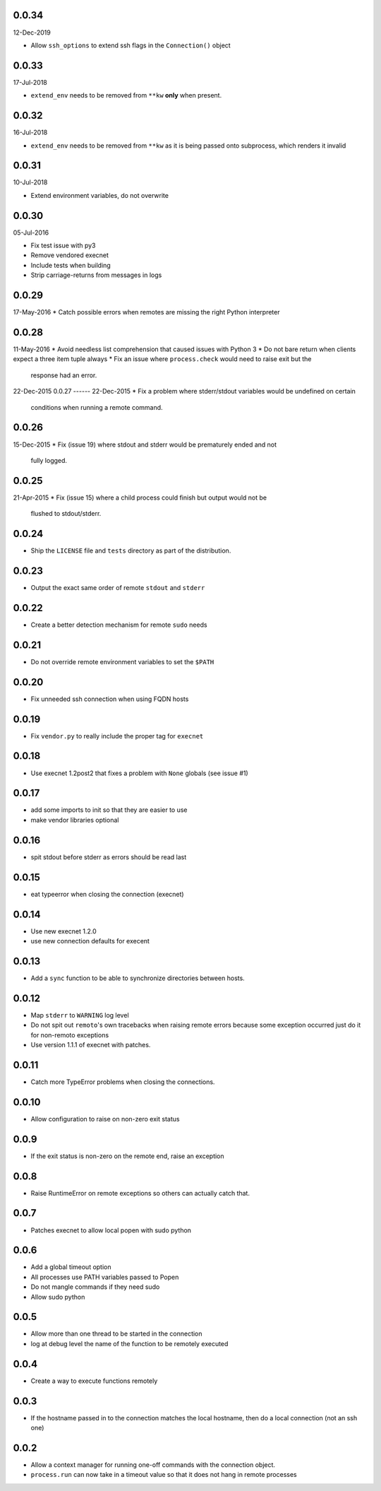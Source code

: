 0.0.34
------
12-Dec-2019

* Allow ``ssh_options`` to extend ssh flags in the ``Connection()`` object


0.0.33
------
17-Jul-2018

* ``extend_env`` needs to be removed from ``**kw`` **only** when present.


0.0.32
------
16-Jul-2018

* ``extend_env`` needs to be removed from ``**kw`` as it is being passed onto
  subprocess, which renders it invalid


0.0.31
------
10-Jul-2018

* Extend environment variables, do not overwrite


0.0.30
------
05-Jul-2016

* Fix test issue with py3
* Remove vendored execnet
* Include tests when building
* Strip carriage-returns from messages in logs

0.0.29
------
17-May-2016
* Catch possible errors when remotes are missing the right Python interpreter

0.0.28
------
11-May-2016
* Avoid needless list comprehension that caused issues with Python 3
* Do not bare return when clients expect a three item tuple always
* Fix an issue where ``process.check`` would need to raise exit but the
  response had an error.

22-Dec-2015
0.0.27
------
22-Dec-2015
* Fix a problem where stderr/stdout variables would be undefined on certain
  conditions when running a remote command.

0.0.26
------
15-Dec-2015
* Fix (issue 19) where stdout and stderr would be prematurely ended and not
  fully logged.

0.0.25
------
21-Apr-2015
* Fix (issue 15) where a child process could finish but output would not be
  flushed to stdout/stderr.

0.0.24
------
* Ship the ``LICENSE`` file and ``tests`` directory as part of the
  distribution.

0.0.23
------
* Output the exact same order of remote ``stdout`` and ``stderr``

0.0.22
------
* Create a better detection mechanism for remote ``sudo`` needs

0.0.21
------
* Do not override remote environment variables to set the ``$PATH``

0.0.20
------
* Fix unneeded ssh connection when using FQDN hosts

0.0.19
------
* Fix ``vendor.py`` to really include the proper tag for ``execnet``

0.0.18
------
* Use execnet 1.2post2 that fixes a problem with ``None`` globals (see issue
  #1)

0.0.17
------
* add some imports to init so that they are easier to use
* make vendor libraries optional

0.0.16
------
* spit stdout before stderr as errors should be read last

0.0.15
------
* eat typeerror when closing the connection (execnet)

0.0.14
------
* Use new execnet  1.2.0
* use new connection defaults for execent

0.0.13
------
* Add a ``sync`` function to be able to synchronize directories between hosts.

0.0.12
------
* Map ``stderr`` to ``WARNING`` log level
* Do not spit out ``remoto``'s own tracebacks when raising remote errors
  because some exception occurred just do it for non-remoto exceptions
* Use version 1.1.1 of execnet with patches.

0.0.11
------
* Catch more TypeError problems when closing the connections.

0.0.10
------
* Allow configuration to raise on non-zero exit status

0.0.9
-----
* If the exit status is non-zero on the remote end, raise an exception

0.0.8
-----
* Raise RuntimeError on remote exceptions so others can actually
  catch that.

0.0.7
-----
* Patches execnet to allow local popen with sudo python

0.0.6
-----
* Add a global timeout option
* All processes use PATH variables passed to Popen
* Do not mangle commands if they need sudo
* Allow sudo python

0.0.5
-----
* Allow more than one thread to be started in the connection
* log at debug level the name of the function to be remotely
  executed

0.0.4
-----
* Create a way to execute functions remotely

0.0.3
-----
* If the hostname passed in to the connection matches the local
  hostname, then do a local connection (not an ssh one)

0.0.2
-----
* Allow a context manager for running one-off commands with the connection
  object.
* ``process.run`` can now take in a timeout value so that it does not hang in
  remote processes
